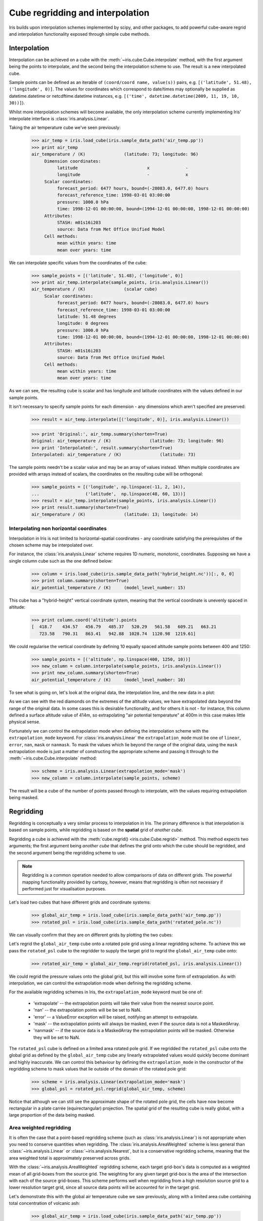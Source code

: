 .. _interpolation_and_regridding:


.. testsetup:: *

  import numpy as np
  import iris

=================================
Cube regridding and interpolation
=================================

Iris builds upon interpolation schemes implemented by scipy, and other packages,
to add powerful cube-aware regrid and interpolation functionality exposed through
simple cube methods.

.. _interpolation:

Interpolation
-------------

Interpolation can be achieved on a cube with the :meth:`~iris.cube.Cube.interpolate`
method, with the first argument being the points to interpolate, and the second being
the interpolation scheme to use. The result is a new interpolated cube.

Sample points can be defined as an iterable of ``(coord/coord name, value(s))`` pairs, e.g. ``[('latitude', 51.48), ('longitude', 0)]``.
The values for coordinates which correspond to date/times may optionally
be supplied as datetime.datetime or netcdftime.datetime instances,
e.g. ``[('time', datetime.datetime(2009, 11, 19, 10, 30))]``).

Whilst more interpolation schemes will become available, the only interpolation scheme
currently implementing Iris' interpolate interface is :class:`iris.analysis.Linear`.

Taking the air temperature cube we've seen previously:

    >>> air_temp = iris.load_cube(iris.sample_data_path('air_temp.pp'))
    >>> print air_temp
    air_temperature / (K)               (latitude: 73; longitude: 96)
         Dimension coordinates:
              latitude                           x              -
              longitude                          -              x
         Scalar coordinates:
              forecast_period: 6477 hours, bound=(-28083.0, 6477.0) hours
              forecast_reference_time: 1998-03-01 03:00:00
              pressure: 1000.0 hPa
              time: 1998-12-01 00:00:00, bound=(1994-12-01 00:00:00, 1998-12-01 00:00:00)
         Attributes:
              STASH: m01s16i203
              source: Data from Met Office Unified Model
         Cell methods:
              mean within years: time
              mean over years: time

We can interpolate specific values from the coordinates of the cube:

    >>> sample_points = [('latitude', 51.48), ('longitude', 0)]
    >>> print air_temp.interpolate(sample_points, iris.analysis.Linear())
    air_temperature / (K)               (scalar cube)
         Scalar coordinates:
              forecast_period: 6477 hours, bound=(-28083.0, 6477.0) hours
              forecast_reference_time: 1998-03-01 03:00:00
              latitude: 51.48 degrees
              longitude: 0 degrees
              pressure: 1000.0 hPa
              time: 1998-12-01 00:00:00, bound=(1994-12-01 00:00:00, 1998-12-01 00:00:00)
         Attributes:
              STASH: m01s16i203
              source: Data from Met Office Unified Model
         Cell methods:
              mean within years: time
              mean over years: time

As we can see, the resulting cube is scalar and has longitude and latitude coordinates with
the values defined in our sample points.

It isn't necessary to specify sample points for each dimension - any dimensions which aren't
specified are preserved:

    >>> result = air_temp.interpolate([('longitude', 0)], iris.analysis.Linear())

    >>> print 'Original:', air_temp.summary(shorten=True)
    Original: air_temperature / (K)               (latitude: 73; longitude: 96)
    >>> print 'Interpolated:', result.summary(shorten=True)
    Interpolated: air_temperature / (K)               (latitude: 73)

The sample points needn't be a scalar value and may be an array of values instead.
When multiple coordinates are provided with arrays instead of scalars, the coordinates
on the resulting cube will be orthogonal:

    >>> sample_points = [('longitude', np.linspace(-11, 2, 14)),
    ...                  ('latitude',  np.linspace(48, 60, 13))]
    >>> result = air_temp.interpolate(sample_points, iris.analysis.Linear())
    >>> print result.summary(shorten=True)
    air_temperature / (K)               (latitude: 13; longitude: 14)


Interpolating non horizontal coordinates
^^^^^^^^^^^^^^^^^^^^^^^^^^^^^^^^^^^^^^^^

Interpolation in Iris is not limited to horizontal-spatial coordinates - any
coordinate satisfying the prerequisites of the chosen scheme may be interpolated
over.

For instance, the :class:`iris.analysis.Linear` scheme requires 1D numeric,
monotonic, coordinates. Supposing we have a single column cube such as
the one defined below:

    >>> column = iris.load_cube(iris.sample_data_path('hybrid_height.nc'))[:, 0, 0]
    >>> print column.summary(shorten=True)
    air_potential_temperature / (K)     (model_level_number: 15)

This cube has a "hybrid-height" vertical coordinate system, meaning that the vertical
coordinate is unevenly spaced in altitude:

    >>> print column.coord('altitude').points
    [  418.7    434.57   456.79   485.37   520.29   561.58   609.21   663.21
       723.58   790.31   863.41   942.88  1028.74  1120.98  1219.61]

We could regularise the vertical coordinate by defining 10 equally spaced altitude
sample points between 400 and 1250:

    >>> sample_points = [('altitude', np.linspace(400, 1250, 10))]
    >>> new_column = column.interpolate(sample_points, iris.analysis.Linear())
    >>> print new_column.summary(shorten=True)
    air_potential_temperature / (K)     (model_level_number: 10)

To see what is going on, let's look at the original data, the interpolation line, and
the new data in a plot: 

.. plot:: userguide/regridding_plots/interpolate_column.py

As we can see with the red diamonds on the extremes of the altitude values, we have
extrapolated data beyond the range of the original data. In some cases this is desirable
functionality, and for others it is not - for instance, this column defined
a surface altitude value of 414m, so extrapolating "air potential temperature" at 400m
in this case makes little physical sense.

Fortunately we can control the extrapolation mode when defining the interpolation scheme
with the ``extrapolation_mode`` keyword.  For :class:`iris.analysis.Linear` the
``extrapolation_mode`` must be one of ``linear``, ``error``, ``nan``, ``mask`` or
``nanmask``. To mask the values which lie beyond the range of the original data, using
the ``mask`` extrapolation mode is just a matter of constructing the appropriate scheme
and passing it through to the :meth:`~iris.cube.Cube.interpolate` method:

    >>> scheme = iris.analysis.Linear(extrapolation_mode='mask')
    >>> new_column = column.interpolate(sample_points, scheme)

The result will be a cube of the number of points passed through to interpolate, with the
values requiring extrapolation being masked.

.. _regridding:


Regridding
----------

Regridding is conceptually a very similar process to interpolation in Iris. 
The primary difference is that interpolation is based on sample points, while
regridding is based on the **spatial** grid of *another cube*.

Regridding a cube is achieved with the :meth:`cube.regrid() <iris.cube.Cube.regrid>` method.
This method expects two arguments; the first argument being *another cube* that defines
the grid onto which the cube should be regridded, and the second argument being
the regridding scheme to use.

.. note::

    Regridding is a common operation needed to allow comparisons of data on different grids.
    The powerful mapping functionality provided by cartopy, however, means that regridding
    is often not necessary if performed just for visualisation purposes.

Let's load two cubes that have different grids and coordinate systems:

    >>> global_air_temp = iris.load_cube(iris.sample_data_path('air_temp.pp'))
    >>> rotated_psl = iris.load_cube(iris.sample_data_path('rotated_pole.nc'))

We can visually confirm that they are on different grids by plotting the two cubes:

.. plot:: userguide/regridding_plots/regridding_plot.py

Let's regrid the ``global_air_temp`` cube onto a rotated pole grid
using a linear regridding scheme. To achieve this we pass the ``rotated_psl``
cube to the regridder to supply the target grid to regrid the ``global_air_temp``
cube onto:

    >>> rotated_air_temp = global_air_temp.regrid(rotated_psl, iris.analysis.Linear())

.. plot:: userguide/regridding_plots/regridded_to_rotated.py

We could regrid the pressure values onto the global grid, but this will involve
some form of extrapolation. As with interpolation, we can control the extrapolation
mode when defining the regridding scheme.

For the available regridding schemes in Iris, the ``extrapolation_mode`` keyword
must be one of:
 * 'extrapolate' -- the extrapolation points will take their value from the nearest source point.
 * 'nan' -- the extrapolation points will be be set to NaN.
 * 'error' -- a ValueError exception will be raised, notifying an attempt to extrapolate.
 * 'mask' -- the extrapolation points will always be masked, even if the source data is not a MaskedArray.
 * 'nanmask' -- if the source data is a MaskedArray the extrapolation points will be masked. Otherwise they will be set to NaN.


The ``rotated_psl`` cube is defined on a limited area rotated pole grid. If we regridded
the ``rotated_psl`` cube onto the global grid as defined by the ``global_air_temp`` cube
any linearly extrapolated values would quickly become dominant and highly inaccurate.
We can control this behaviour by defining the ``extrapolation_mode`` in the constructor
of the regridding scheme to mask values that lie outside of the domain of the rotated
pole grid:

    >>> scheme = iris.analysis.Linear(extrapolation_mode='mask')
    >>> global_psl = rotated_psl.regrid(global_air_temp, scheme)

.. plot:: userguide/regridding_plots/regridded_to_global.py

Notice that although we can still see the approximate shape of the rotated pole grid, the
cells have now become rectangular in a plate carrée (equirectangular) projection.
The spatial grid of the resulting cube is really global, with a large proportion of the
data being masked.

Area weighted regridding
^^^^^^^^^^^^^^^^^^^^^^^^

It is often the case that a point-based regridding scheme (such as
:class:`iris.analysis.Linear`) is not appropriate when you need to conserve
quantities when regridding. The :class:`iris.analysis.AreaWeighted` scheme is less
general than :class:`~iris.analysis.Linear` or :class:`~iris.analysis.Nearest`,
but is a conservative regridding scheme, meaning that the area weighted total is
approximately preserved across grids.

With the :class:`~iris.analysis.AreaWeighted` regridding scheme, each target grid-box's
data is computed as a weighted mean of all grid-boxes from the source grid. The weighting
for any given target grid-box is the area of the intersection with each of the
source grid-boxes. This scheme performs well when regridding from a high
resolution source grid to a lower resolution target grid, since all source data
points will be accounted for in the target grid.

Let's demonstrate this with the global air temperature cube we saw previously,
along with a limited area cube containing total concentration of volcanic ash:

    >>> global_air_temp = iris.load_cube(iris.sample_data_path('air_temp.pp'))
    >>> print global_air_temp.summary(shorten=True)
    air_temperature / (K)               (latitude: 73; longitude: 96)
    >>>
    >>> regional_ash = iris.load_cube(iris.sample_data_path('NAME_output.txt'))
    >>> regional_ash = regional_ash.collapsed('flight_level', iris.analysis.SUM)
    >>> print regional_ash.summary(shorten=True)
    VOLCANIC_ASH_AIR_CONCENTRATION / (g/m3) (latitude: 214; longitude: 584)

One of the key limitations of the :class:`~iris.analysis.AreaWeighted`
regridding scheme is that the two input grids must be defined in the same
coordinate system as each other. Both input grids must also contain monotonic,
bounded, 1D spatial coordinates.

.. note::

    The :class:`~iris.analysis.AreaWeighted` regridding scheme requires spatial
    areas, therefore the longitude and latitude coordinates must be bounded.
    If the longitude and latitude bounds are not defined in the cube we can
    guess the bounds based on the coordinates' point values:

        >>> global_air_temp.coord('longitude').guess_bounds()
        >>> global_air_temp.coord('latitude').guess_bounds()

Using NumPy's masked array module we can mask any data that falls below a meaningful
concentration:

    >>> regional_ash.data = np.ma.masked_less(regional_ash.data, 5e-6)

Finally, we can regrid the data using the :class:`~iris.analysis.AreaWeighted`
regridding scheme:

    >>> scheme = iris.analysis.AreaWeighted(mdtol=0.5)
    >>> global_ash = regional_ash.regrid(global_air_temp, scheme)
    >>> print global_ash.summary(shorten=True)
    VOLCANIC_ASH_AIR_CONCENTRATION / (g/m3) (latitude: 73; longitude: 96)

Note that the :class:`~iris.analysis.AreaWeighted` regridding scheme allows us
to define a missing data tolerance (``mdtol``), which specifies the tolerated
fraction of masked data in any given target grid-box. If the fraction of masked
data within a target grid-box exceeds this value, the data in this target
grid-box will be masked in the result.

The fraction of masked data is calculated based on the area of masked source grid-boxes
that overlaps with each target grid-box. Defining an ``mdtol`` in the
:class:`~iris.analysis.AreaWeighted` regridding scheme allows fine control
of masked data tolerance. It is worth remembering that defining an ``mdtol`` of
anything other than 1 will prevent the scheme from being fully conservative, as
some data will be disregarded if it lies close to masked data.

To visualise the above regrid, let's plot the original data, along with 3 distinct
``mdtol`` values to compare the result:

.. plot:: userguide/regridding_plots/regridded_to_global_area_weighted.py


Caching a regridder
^^^^^^^^^^^^^^^^^^^

If you need to regrid multiple cubes with a common source grid onto a common
target grid you can 'cache' a regridder to be used for each of these regrids.
This can shorten the execution time of your code as the most computationally
intensive part of an regrid is setting up the regridder.

To cache an regridder you must set up an regridder scheme and call the
scheme's regridder method. The regridder method takes as arguments a cube
defining the source grid (that is to be regridded) and cube defining the target
grid to regrid the source cube to. For example:

    >>> global_air_temp = iris.load_cube(iris.sample_data_path('air_temp.pp'))
    >>> regional_ash = iris.load_cube(iris.sample_data_path('NAME_output.txt'))
    >>> regional_ash = regional_ash.collapsed('flight_level', iris.analysis.SUM)
    >>>
    >>> regridder = iris.analysis.Nearest().regridder(global_air_temp, rotated_psl)

When this cached regridder is called you must pass it a cube on the same grid
as the source grid that is to be regridded to the target grid.
So, to use the cached regridder defined above:

    >>> for cube in list_of_cubes_on_source_grid:
    ...     result = regridder(cube)

In each case the result will be a cube regridded to the target grid from the
cube we passed to interpolator.